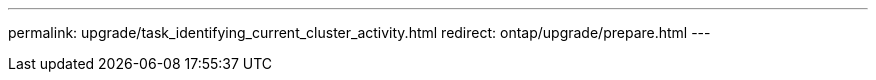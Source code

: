 ---
permalink: upgrade/task_identifying_current_cluster_activity.html
redirect: ontap/upgrade/prepare.html
---
